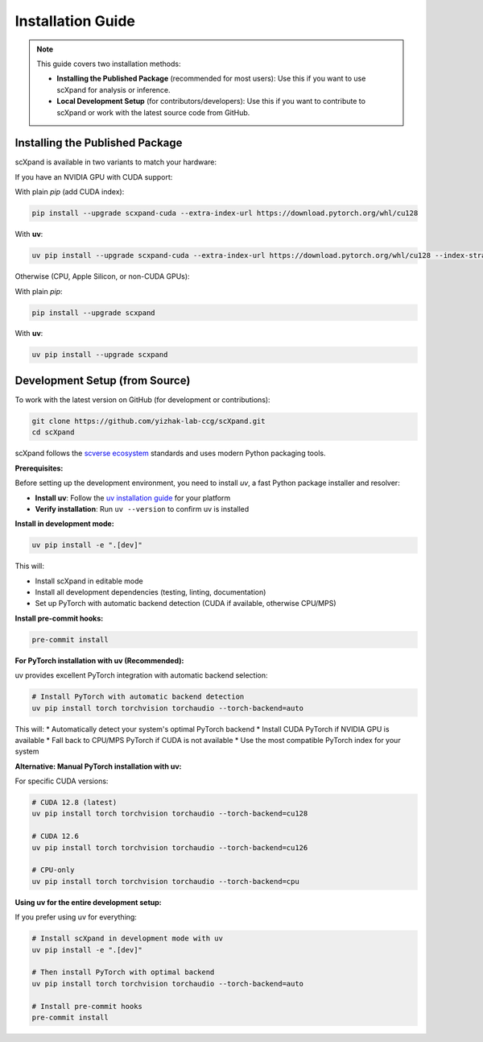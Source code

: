 Installation Guide
=================

.. note::

   This guide covers two installation methods:

   - **Installing the Published Package** (recommended for most users):
     Use this if you want to use scXpand for analysis or inference.
   - **Local Development Setup** (for contributors/developers):
     Use this if you want to contribute to scXpand or work with the latest source code from GitHub.

Installing the Published Package
--------------------------------

scXpand is available in two variants to match your hardware:

If you have an NVIDIA GPU with CUDA support:

With plain *pip* (add CUDA index):

.. code-block:: bash

   pip install --upgrade scxpand-cuda --extra-index-url https://download.pytorch.org/whl/cu128

With **uv**:

.. code-block:: bash

   uv pip install --upgrade scxpand-cuda --extra-index-url https://download.pytorch.org/whl/cu128 --index-strategy unsafe-best-match

Otherwise (CPU, Apple Silicon, or non-CUDA GPUs):

With plain *pip*:

.. code-block:: bash

   pip install --upgrade scxpand

With **uv**:

.. code-block:: bash

   uv pip install --upgrade scxpand


Development Setup (from Source)
-------------------------------

To work with the latest version on GitHub (for development or contributions):

.. code-block:: bash

    git clone https://github.com/yizhak-lab-ccg/scXpand.git
    cd scXpand

scXpand follows the `scverse ecosystem <https://scverse.org/>`_ standards and uses modern Python packaging tools.

**Prerequisites:**

Before setting up the development environment, you need to install `uv`, a fast Python package installer and resolver:

* **Install uv**: Follow the `uv installation guide <https://docs.astral.sh/uv/getting-started/installation/>`_ for your platform
* **Verify installation**: Run ``uv --version`` to confirm uv is installed

**Install in development mode:**

.. code-block:: bash

    uv pip install -e ".[dev]"

This will:

* Install scXpand in editable mode
* Install all development dependencies (testing, linting, documentation)
* Set up PyTorch with automatic backend detection (CUDA if available, otherwise CPU/MPS)

**Install pre-commit hooks:**

.. code-block:: bash

    pre-commit install

**For PyTorch installation with uv (Recommended):**

uv provides excellent PyTorch integration with automatic backend selection:

.. code-block:: bash

    # Install PyTorch with automatic backend detection
    uv pip install torch torchvision torchaudio --torch-backend=auto

This will:
* Automatically detect your system's optimal PyTorch backend
* Install CUDA PyTorch if NVIDIA GPU is available
* Fall back to CPU/MPS PyTorch if CUDA is not available
* Use the most compatible PyTorch index for your system

**Alternative: Manual PyTorch installation with uv:**

For specific CUDA versions:

.. code-block:: bash

    # CUDA 12.8 (latest)
    uv pip install torch torchvision torchaudio --torch-backend=cu128

    # CUDA 12.6
    uv pip install torch torchvision torchaudio --torch-backend=cu126

    # CPU-only
    uv pip install torch torchvision torchaudio --torch-backend=cpu

**Using uv for the entire development setup:**

If you prefer using uv for everything:

.. code-block:: bash

    # Install scXpand in development mode with uv
    uv pip install -e ".[dev]"

    # Then install PyTorch with optimal backend
    uv pip install torch torchvision torchaudio --torch-backend=auto

    # Install pre-commit hooks
    pre-commit install
